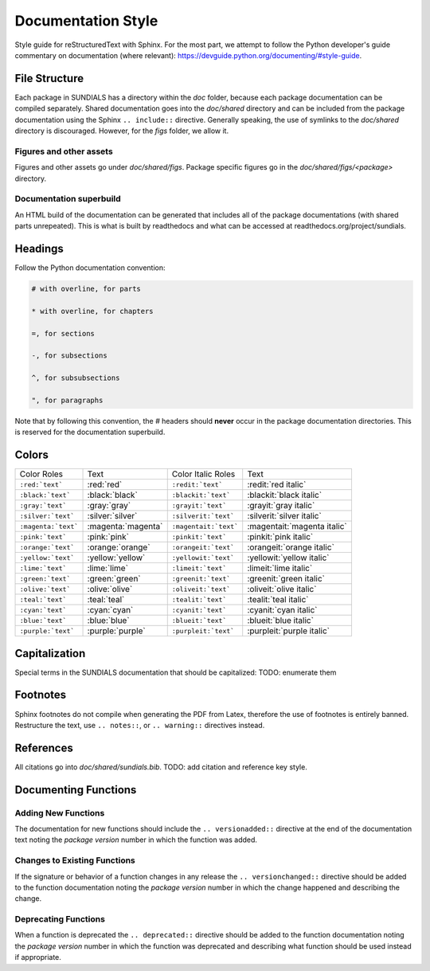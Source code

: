 ..
   Author(s): David J. Gardner @ LLNL
   -----------------------------------------------------------------------------
   SUNDIALS Copyright Start
   Copyright (c) 2002-2023, Lawrence Livermore National Security
   and Southern Methodist University.
   All rights reserved.

   See the top-level LICENSE and NOTICE files for details.

   SPDX-License-Identifier: BSD-3-Clause
   SUNDIALS Copyright End
   -----------------------------------------------------------------------------

.. _Style.Documentation:

*******************
Documentation Style
*******************

Style guide for reStructuredText with Sphinx. For the most part, we attempt
to follow the Python developer's guide commentary on documentation (where relevant):
https://devguide.python.org/documenting/#style-guide.

File Structure
==============

Each package in SUNDIALS has a directory within the `doc` folder,
because each package documentation can be compiled separately.
Shared documentation goes into the `doc/shared` directory and
can be included from the package documentation using the
Sphinx ``.. include::`` directive. Generally speaking, the use
of symlinks to the `doc/shared` directory is discouraged.
However, for the `figs` folder, we allow it.

Figures and other assets
------------------------

Figures and other assets go under `doc/shared/figs`. Package specific
figures go in the `doc/shared/figs/<package>` directory.

Documentation superbuild
------------------------

An HTML build of the documentation can be generated that includes
all of the package documentations (with shared parts unrepeated).
This is what is built by readthedocs and what can be accessed
at readthedocs.org/project/sundials.

Headings
========

Follow the Python documentation convention:

.. code-block::

   # with overline, for parts

   * with overline, for chapters

   =, for sections

   -, for subsections

   ^, for subsubsections

   ", for paragraphs

Note that by following this convention, the `#` headers should **never**
occur in the package documentation directories. This is reserved for
the documentation superbuild.

Colors
======

+---------------------+--------------------+-----------------------+-----------------------------+
| Color Roles         | Text               | Color Italic Roles    | Text                        |
+---------------------+--------------------+-----------------------+-----------------------------+
| ``:red:`text```     | :red:`red`         | ``:redit:`text```     | :redit:`red italic`         |
+---------------------+--------------------+-----------------------+-----------------------------+
| ``:black:`text```   | :black:`black`     | ``:blackit:`text```   | :blackit:`black italic`     |
+---------------------+--------------------+-----------------------+-----------------------------+
| ``:gray:`text```    | :gray:`gray`       | ``:grayit:`text```    | :grayit:`gray italic`       |
+---------------------+--------------------+-----------------------+-----------------------------+
| ``:silver:`text```  | :silver:`silver`   | ``:silverit:`text```  | :silverit:`silver italic`   |
+---------------------+--------------------+-----------------------+-----------------------------+
| ``:magenta:`text``` | :magenta:`magenta` | ``:magentait:`text``` | :magentait:`magenta italic` |
+---------------------+--------------------+-----------------------+-----------------------------+
| ``:pink:`text```    | :pink:`pink`       | ``:pinkit:`text```    | :pinkit:`pink italic`       |
+---------------------+--------------------+-----------------------+-----------------------------+
| ``:orange:`text```  | :orange:`orange`   | ``:orangeit:`text```  | :orangeit:`orange italic`   |
+---------------------+--------------------+-----------------------+-----------------------------+
| ``:yellow:`text```  | :yellow:`yellow`   | ``:yellowit:`text```  | :yellowit:`yellow italic`   |
+---------------------+--------------------+-----------------------+-----------------------------+
| ``:lime:`text```    | :lime:`lime`       | ``:limeit:`text```    | :limeit:`lime italic`       |
+---------------------+--------------------+-----------------------+-----------------------------+
| ``:green:`text```   | :green:`green`     | ``:greenit:`text```   | :greenit:`green italic`     |
+---------------------+--------------------+-----------------------+-----------------------------+
| ``:olive:`text```   | :olive:`olive`     | ``:oliveit:`text```   | :oliveit:`olive italic`     |
+---------------------+--------------------+-----------------------+-----------------------------+
| ``:teal:`text```    | :teal:`teal`       | ``:tealit:`text```    | :tealit:`teal italic`       |
+---------------------+--------------------+-----------------------+-----------------------------+
| ``:cyan:`text```    | :cyan:`cyan`       | ``:cyanit:`text```    | :cyanit:`cyan italic`       |
+---------------------+--------------------+-----------------------+-----------------------------+
| ``:blue:`text```    | :blue:`blue`       | ``:blueit:`text```    | :blueit:`blue italic`       |
+---------------------+--------------------+-----------------------+-----------------------------+
| ``:purple:`text```  | :purple:`purple`   | ``:purpleit:`text```  | :purpleit:`purple italic`   |
+---------------------+--------------------+-----------------------+-----------------------------+

Capitalization
==============

Special terms in the SUNDIALS documentation that should be capitalized:
TODO: enumerate them

Footnotes
=========

Sphinx footnotes do not compile when generating the PDF from Latex,
therefore the use of footnotes is entirely banned. Restructure the
text, use ``.. notes::``, or ``.. warning::`` directives instead.

References
==========

All citations go into `doc/shared/sundials.bib`.
TODO: add citation and reference key style.


Documenting Functions
=====================

Adding New Functions
--------------------

The documentation for new functions should include the ``.. versionadded::``
directive at the end of the documentation text noting the *package version*
number in which the function was added.

Changes to Existing Functions
-----------------------------

If the signature or behavior of a function changes in any release the
``.. versionchanged::`` directive should be added to the function documentation
noting the *package version* number in which the change happened and describing
the change.

Deprecating Functions
---------------------

When a function is deprecated the ``.. deprecated::`` directive should be added
to the function documentation noting the *package version* number in which the
function was deprecated and describing what function should be used instead
if appropriate.
